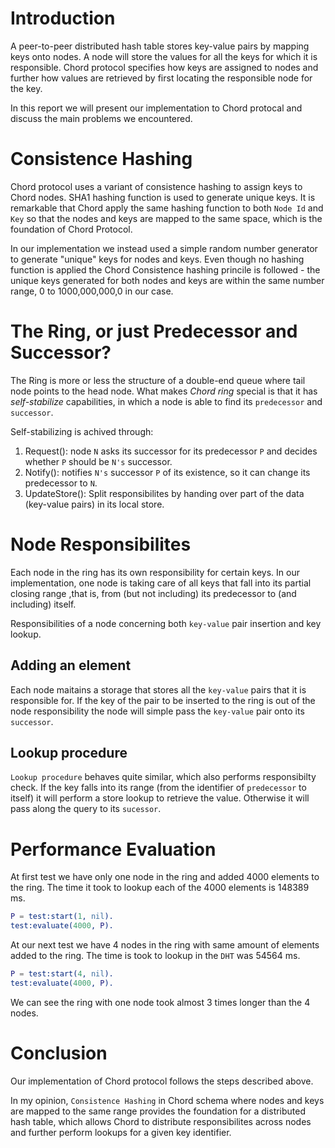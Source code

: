 * Introduction

A peer-to-peer distributed hash table stores key-value pairs by mapping keys onto nodes. A node will store the values for all the keys
for which it is responsible. Chord protocol specifies how keys are assigned to nodes and further how values are
retrieved by first locating the responsible node for the key.

In this report we will present our implementation to Chord protocal and discuss the main problems we encountered.

* Consistence Hashing

Chord protocol uses a variant of consistence hashing to assign keys to Chord nodes.
SHA1 hashing function is used to generate unique keys.
It is remarkable that Chord apply the same hashing function to both =Node Id= and =Key= so that the nodes and keys are mapped to the same space, which is
the foundation of Chord Protocol.

In our implementation we instead used a simple random number generator to generate "unique" keys for nodes and keys. Even though no hashing function is applied
the Chord Consistence hashing princile is followed - the unique keys generated for both nodes and keys are within the same number range, 0 to 1000,000,000,0 in our case.

* The Ring, or just Predecessor and Successor?

The Ring is more or less the structure of a double-end queue where tail node points to the head node.
What makes /Chord ring/ special is that it has /self-stabilize/ capabilities, in which a node is able to find its =predecessor= and =successor=.

Self-stabilizing is achived through:

1. Request(): node =N= asks its successor for its predecessor =P= and decides whether =P= should be =N's= successor.
2. Notify(): notifies =N's= successor =P= of its existence, so it can change its predecessor to =N=.
3. UpdateStore(): Split responsibilites by handing over part of the data (key-value pairs) in its local store.


* Node Responsibilites

Each node in the ring has its own responsibility for certain keys. In our implementation, one node is taking care of all keys that fall into its partial closing
range ,that is, from (but not including) its predecessor to (and including) itself.

Responsibilities of a node concerning both =key-value= pair insertion and key lookup.

** Adding an element

Each node maitains a storage that stores all the =key-value= pairs that it is responsible for. If the key of the pair to be inserted to the ring is out of
the node responsibility the node will simple pass the =key-value= pair onto its =successor=.

** Lookup procedure

=Lookup procedure= behaves quite similar, which also performs responsibilty check. If the key falls into its range (from the identifier of =predecessor= to itself)
it will perform a store lookup to retrieve the value. Otherwise it will pass along the query to its =sucessor=.

* Performance Evaluation

At first test we have only one node in the ring and added 4000 elements to the ring. The time it took to lookup each of the 4000 elements is 148389 ms.

#+BEGIN_SRC erlang
P = test:start(1, nil).
test:evaluate(4000, P).
#+END_SRC

At our next test we have 4 nodes in the ring with same amount of elements added to the ring. The time is took to lookup in the =DHT= was 54564 ms.

#+BEGIN_SRC erlang
P = test:start(4, nil).
test:evaluate(4000, P).
#+END_SRC

We can see the ring with one node took almost 3 times longer than the 4 nodes.

* Conclusion

Our implementation of Chord protocol follows the steps described above.

In my opinion, =Consistence Hashing= in Chord schema where nodes and keys are mapped to the same range provides the foundation for a distributed hash table,
which allows Chord to distribute responsibilites across nodes and further perform lookups for a given key identifier.
